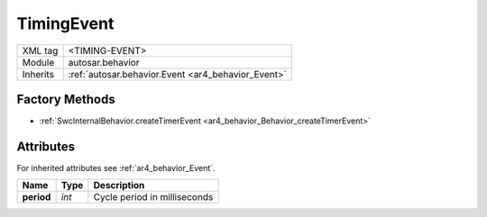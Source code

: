 .. _ar4_behavior_TimingEvent:

TimingEvent
===========

.. table::
    :align: left

    +--------------+-------------------------------------------------------------------------+
    | XML tag      | <TIMING-EVENT>                                                          |
    +--------------+-------------------------------------------------------------------------+
    | Module       | autosar.behavior                                                        |
    +--------------+-------------------------------------------------------------------------+
    | Inherits     | :ref:`autosar.behavior.Event <ar4_behavior_Event>`                      |
    +--------------+-------------------------------------------------------------------------+

Factory Methods
---------------

* :ref:`SwcInternalBehavior.createTimerEvent <ar4_behavior_Behavior_createTimerEvent>`

Attributes
-----------

For inherited attributes see :ref:`ar4_behavior_Event`.

..  table::
    :align: left

    +--------------------------+---------------------------+----------------------------------------+
    | Name                     | Type                      | Description                            |
    +==========================+===========================+========================================+
    | **period**               | *int*                     | Cycle period in milliseconds           |
    +--------------------------+---------------------------+----------------------------------------+
    
